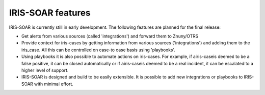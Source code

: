 IRIS-SOAR features
==============

IRIS-SOAR is currently still in early development. The following features are planned for the final release:

- Get alerts from various sources (called 'integrations') and
  forward them to Znuny/OTRS

- Provide context for iris-cases by getting information from various
  sources ('integrations') and adding them to the iris_case. All this can be controlled on case-to case basis using 'playbooks'.

- Using playbooks it is also possible to automate actions on iris-cases. For
  example, if airis-caseis deemed to be a false positive, it can be closed automatically or if airis-caseis deemed to be a real incident, it can be escalated to a higher level of support.

- IRIS-SOAR is designed and build to be easily extensible. It is possible to
  add new integrations or playbooks to IRIS-SOAR with minimal effort.